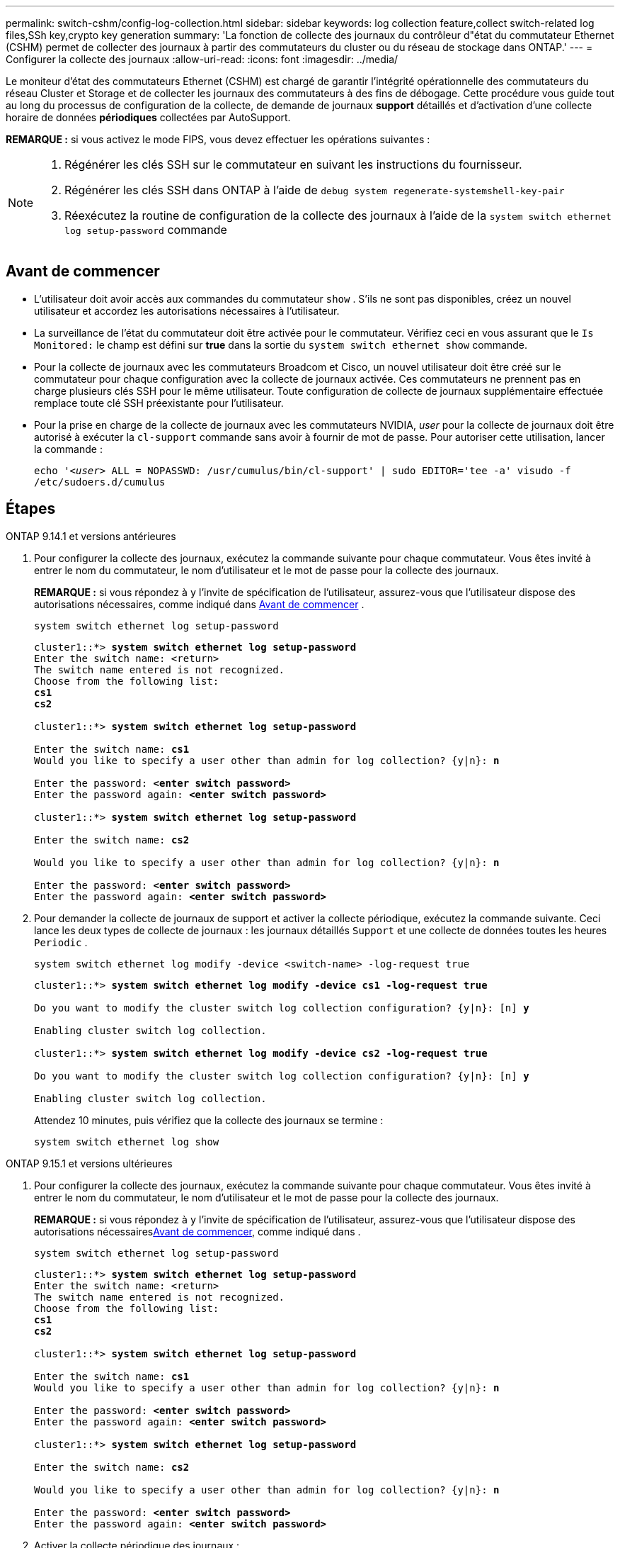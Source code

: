 ---
permalink: switch-cshm/config-log-collection.html 
sidebar: sidebar 
keywords: log collection feature,collect switch-related log files,SSh key,crypto key generation 
summary: 'La fonction de collecte des journaux du contrôleur d"état du commutateur Ethernet (CSHM) permet de collecter des journaux à partir des commutateurs du cluster ou du réseau de stockage dans ONTAP.' 
---
= Configurer la collecte des journaux
:allow-uri-read: 
:icons: font
:imagesdir: ../media/


[role="lead"]
Le moniteur d'état des commutateurs Ethernet (CSHM) est chargé de garantir l'intégrité opérationnelle des commutateurs du réseau Cluster et Storage et de collecter les journaux des commutateurs à des fins de débogage. Cette procédure vous guide tout au long du processus de configuration de la collecte, de demande de journaux *support* détaillés et d'activation d'une collecte horaire de données *périodiques* collectées par AutoSupport.

*REMARQUE :* si vous activez le mode FIPS, vous devez effectuer les opérations suivantes :

[NOTE]
====
. Régénérer les clés SSH sur le commutateur en suivant les instructions du fournisseur.
. Régénérer les clés SSH dans ONTAP à l'aide de `debug system regenerate-systemshell-key-pair`
. Réexécutez la routine de configuration de la collecte des journaux à l'aide de la `system switch ethernet log setup-password` commande


====


== Avant de commencer

* L'utilisateur doit avoir accès aux commandes du commutateur `show` . S'ils ne sont pas disponibles, créez un nouvel utilisateur et accordez les autorisations nécessaires à l'utilisateur.
* La surveillance de l'état du commutateur doit être activée pour le commutateur. Vérifiez ceci en vous assurant que le `Is Monitored:` le champ est défini sur *true* dans la sortie du `system switch ethernet show` commande.
* Pour la collecte de journaux avec les commutateurs Broadcom et Cisco, un nouvel utilisateur doit être créé sur le commutateur pour chaque configuration avec la collecte de journaux activée. Ces commutateurs ne prennent pas en charge plusieurs clés SSH pour le même utilisateur. Toute configuration de collecte de journaux supplémentaire effectuée remplace toute clé SSH préexistante pour l'utilisateur.
* Pour la prise en charge de la collecte de journaux avec les commutateurs NVIDIA, _user_ pour la collecte de journaux doit être autorisé à exécuter la `cl-support` commande sans avoir à fournir de mot de passe. Pour autoriser cette utilisation, lancer la commande :
+
`echo '_<user>_ ALL = NOPASSWD: /usr/cumulus/bin/cl-support' | sudo EDITOR='tee -a' visudo -f /etc/sudoers.d/cumulus`





== Étapes

[role="tabbed-block"]
====
.ONTAP 9.14.1 et versions antérieures
--
. Pour configurer la collecte des journaux, exécutez la commande suivante pour chaque commutateur. Vous êtes invité à entrer le nom du commutateur, le nom d'utilisateur et le mot de passe pour la collecte des journaux.
+
*REMARQUE :* si vous répondez à `y` l'invite de spécification de l'utilisateur, assurez-vous que l'utilisateur dispose des autorisations nécessaires, comme indiqué dans <<Avant de commencer>> .

+
[source, cli]
----
system switch ethernet log setup-password
----
+
[listing, subs="+quotes"]
----
cluster1::*> *system switch ethernet log setup-password*
Enter the switch name: <return>
The switch name entered is not recognized.
Choose from the following list:
*cs1*
*cs2*

cluster1::*> *system switch ethernet log setup-password*

Enter the switch name: *cs1*
Would you like to specify a user other than admin for log collection? {y|n}: *n*

Enter the password: *<enter switch password>*
Enter the password again: *<enter switch password>*

cluster1::*> *system switch ethernet log setup-password*

Enter the switch name: *cs2*

Would you like to specify a user other than admin for log collection? {y|n}: *n*

Enter the password: *<enter switch password>*
Enter the password again: *<enter switch password>*
----
. Pour demander la collecte de journaux de support et activer la collecte périodique, exécutez la commande suivante. Ceci lance les deux types de collecte de journaux : les journaux détaillés `Support` et une collecte de données toutes les heures `Periodic` .
+
[source, cli]
----
system switch ethernet log modify -device <switch-name> -log-request true
----
+
[listing, subs="+quotes"]
----
cluster1::*> *system switch ethernet log modify -device cs1 -log-request true*

Do you want to modify the cluster switch log collection configuration? {y|n}: [n] *y*

Enabling cluster switch log collection.

cluster1::*> *system switch ethernet log modify -device cs2 -log-request true*

Do you want to modify the cluster switch log collection configuration? {y|n}: [n] *y*

Enabling cluster switch log collection.
----
+
Attendez 10 minutes, puis vérifiez que la collecte des journaux se termine :

+
[source, cli]
----
system switch ethernet log show
----


--
.ONTAP 9.15.1 et versions ultérieures
--
. Pour configurer la collecte des journaux, exécutez la commande suivante pour chaque commutateur. Vous êtes invité à entrer le nom du commutateur, le nom d'utilisateur et le mot de passe pour la collecte des journaux.
+
*REMARQUE :* si vous répondez à `y` l'invite de spécification de l'utilisateur, assurez-vous que l'utilisateur dispose des autorisations nécessaires<<Avant de commencer>>, comme indiqué dans .

+
[source, cli]
----
system switch ethernet log setup-password
----
+
[listing, subs="+quotes"]
----
cluster1::*> *system switch ethernet log setup-password*
Enter the switch name: <return>
The switch name entered is not recognized.
Choose from the following list:
*cs1*
*cs2*

cluster1::*> *system switch ethernet log setup-password*

Enter the switch name: *cs1*
Would you like to specify a user other than admin for log collection? {y|n}: *n*

Enter the password: *<enter switch password>*
Enter the password again: *<enter switch password>*

cluster1::*> *system switch ethernet log setup-password*

Enter the switch name: *cs2*

Would you like to specify a user other than admin for log collection? {y|n}: *n*

Enter the password: *<enter switch password>*
Enter the password again: *<enter switch password>*
----
. Activer la collecte périodique des journaux :
+
[source, cli]
----
system switch ethernet log modify -device <switch-name> -periodic-enabled true
----
+
[listing, subs="+quotes"]
----
cluster1::*> *system switch ethernet log modify -device cs1 -periodic-enabled true*

Do you want to modify the cluster switch log collection configuration? {y|n}: [n] *y*

*cs1*: Periodic log collection has been scheduled to run every hour.

cluster1::*> *system switch ethernet log modify -device cs2 -periodic-enabled true*

Do you want to modify the cluster switch log collection configuration? {y|n}: [n] *y*

*cs2*: Periodic log collection has been scheduled to run every hour.

cluster1::*> *system switch ethernet log show*
                                          Periodic    Periodic    Support
Switch                                    Log Enabled Log State   Log State

cs1                                       true        scheduled   never-run
cs2                                       true        scheduled   never-run
2 entries were displayed.
----
. Demander la collecte du journal de support :
+
[source, cli]
----
system switch ethernet log collect-support-log -device <switch-name>
----
+
[listing, subs="+quotes"]
----
cluster1::*> *system switch ethernet log collect-support-log -device cs1*

*cs1*: Waiting for the next Ethernet switch polling cycle to begin support collection.

cluster1::*> *system switch ethernet log collect-support-log -device cs2*

*cs2*: Waiting for the next Ethernet switch polling cycle to begin support collection.

cluster1::*> *system switch ethernet log show
                                          Periodic    Periodic    Support
Switch                                    Log Enabled Log State   Log State

cs1                                       false       halted      initiated
cs2                                       true        scheduled   initiated
2 entries were displayed.
----
. Pour afficher tous les détails de la collecte des journaux, y compris l'activation, le message d'état, l'horodatage précédent et le nom de fichier de la collecte périodique, l'état de la demande, le message d'état, ainsi que l'horodatage précédent et le nom de fichier de la collection de support, utilisez les éléments suivants :
+
[source, cli]
----
system switch ethernet log show -instance
----
+
[listing, subs="+quotes"]
----
cluster1::*> *system switch ethernet log show -instance*

                    Switch Name: cs1
           Periodic Log Enabled: true
            Periodic Log Status: Periodic log collection has been scheduled to run every hour.
    Last Periodic Log Timestamp: 3/11/2024 11:02:59
          Periodic Log Filename: cluster1:/mroot/etc/log/shm-cluster-info.tgz
          Support Log Requested: false
             Support Log Status: Successfully gathered support logs - see filename for their location.
     Last Support Log Timestamp: 3/11/2024 11:14:20
           Support Log Filename: cluster1:/mroot/etc/log/shm-cluster-log.tgz

                    Switch Name: cs2
           Periodic Log Enabled: false
            Periodic Log Status: Periodic collection has been halted.
    Last Periodic Log Timestamp: 3/11/2024 11:05:18
          Periodic Log Filename: cluster1:/mroot/etc/log/shm-cluster-info.tgz
          Support Log Requested: false
             Support Log Status: Successfully gathered support logs - see filename for their location.
     Last Support Log Timestamp: 3/11/2024 11:18:54
           Support Log Filename: cluster1:/mroot/etc/log/shm-cluster-log.tgz
2 entries were displayed.
----


--
====

CAUTION: Si des États d'erreur sont signalés par la fonction de collecte de journaux (visible dans la sortie de `system switch ethernet log show`), voir link:log-collection-troubleshoot.html["Dépannage de la collecte des journaux"] pour plus de détails.

.Et la suite ?
link:config-snmpv3.html["Configurer SNMPv3 (facultatif)"].
